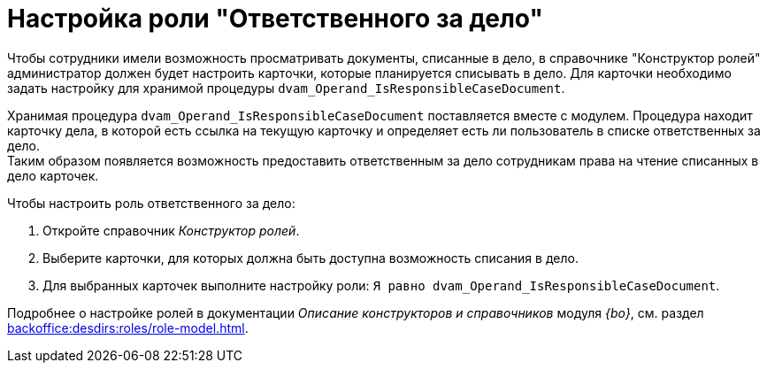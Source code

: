 = Настройка роли "Ответственного за дело"

Чтобы сотрудники имели возможность просматривать документы, списанные в дело, в справочнике "Конструктор ролей" администратор должен будет настроить карточки, которые планируется списывать в дело. Для карточки необходимо задать настройку для хранимой процедуры `dvam_Operand_IsResponsibleCaseDocument`.

Хранимая процедура `dvam_Operand_IsResponsibleCaseDocument` поставляется вместе с модулем. Процедура находит карточку дела, в которой есть ссылка на текущую карточку и определяет есть ли пользователь в списке ответственных за дело. +
Таким образом появляется возможность предоставить ответственным за дело сотрудникам права на чтение списанных в дело карточек.

.Чтобы настроить роль ответственного за дело:
. Откройте справочник _Конструктор ролей_.
. Выберите карточки, для которых должна быть доступна возможность списания в дело.
. Для выбранных карточек выполните настройку роли: `Я равно dvam_Operand_IsResponsibleCaseDocument`.

****
Подробнее о настройке ролей в документации _Описание конструкторов и справочников_ модуля _{bo}_, см. раздел xref:backoffice:desdirs:roles/role-model.adoc[].
****